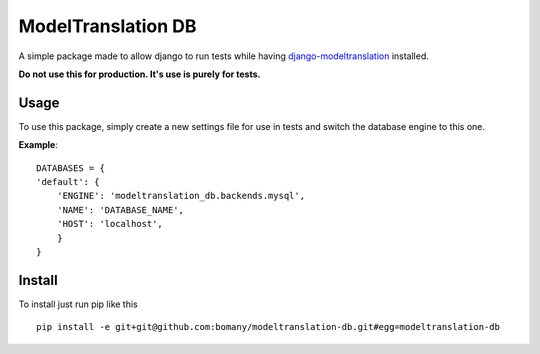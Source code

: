 ===================
ModelTranslation DB
===================

A simple package made to allow django to run tests while having `django-modeltranslation <https://github.com/deschler/django-modeltranslation>`_ installed.

**Do not use this for production. It's use is purely for tests.**

Usage
=====
To use this package, simply create a new settings file
for use in tests and switch the database engine to this one.

**Example**:
::

    DATABASES = {
    'default': {
        'ENGINE': 'modeltranslation_db.backends.mysql',
        'NAME': 'DATABASE_NAME',
        'HOST': 'localhost',
        }
    }

Install
=======
To install just run pip like this
::
	pip install -e git+git@github.com:bomany/modeltranslation-db.git#egg=modeltranslation-db